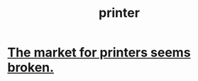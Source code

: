 :PROPERTIES:
:ID:       14c36167-3991-48bc-8d67-084e5ca32d35
:END:
#+title: printer
* [[https://github.com/JeffreyBenjaminBrown/public_notes_with_github-navigable_links/blob/master/the_market_for_printers_seems_broken.org][The market for printers seems broken.]]
